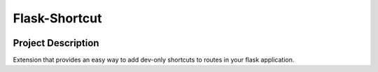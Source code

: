 Flask-Shortcut
==============

.. image:: https://img.icons8.com/color/144/000000/cabbage.png
   :alt: Cabbage
   :align: center


.. image:: https://github.com/a-recknagel/Flask-Shortcut/workflows/CI-CD/badge.svg
   :alt: Main workflow status
   :target: https://github.com/a-recknagel/Flask-Shortcut/actions

.. image:: https://img.shields.io/pypi/v/flask-shortcut
   :alt: Current pyPI version
   :target: https://pypi.org/project/flask-shortcut/

.. image:: https://img.shields.io/badge/docs-github--pages-blue
   :alt: Documentation home
   :target: https://a-recknagel.github.io/flask-shortcut/

.. image:: https://img.shields.io/pypi/l/flask-shortcut
   :alt: Package license
   :target: https://pypi.org/project/flask-shortcut/

.. image:: https://img.shields.io/pypi/pyversions/flask-shortcut
   :alt: Supported on python versions
   :target: https://pypi.org/project/flask-shortcut/

.. image:: https://img.shields.io/badge/codestyle-black-black
   :alt: Any color you want
   :target: https://black.readthedocs.io/en/stable/

.. header-end

Project Description
-------------------

Extension that provides an easy way to add dev-only shortcuts to routes in your
flask application.
